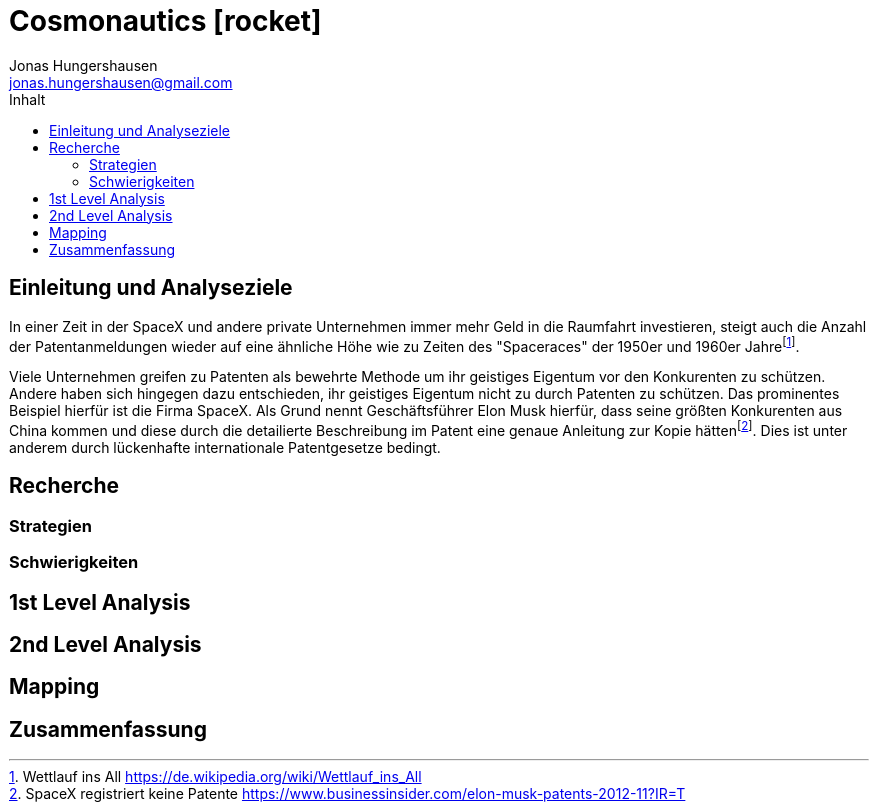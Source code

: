 = Cosmonautics icon:rocket[]
Jonas Hungershausen <jonas.hungershausen@gmail.com>
:doctype: book
:reproducible:
:source-highlighter: rouge
:listing-caption: Listing
:icons: font
:toc:
:toc-title: Inhalt
:title-logo-image: image:images/logo.png[width=250,align=center]

== Einleitung und Analyseziele

In einer Zeit in der SpaceX und andere private Unternehmen immer mehr Geld in die Raumfahrt investieren, steigt auch die Anzahl der Patentanmeldungen wieder auf eine ähnliche Höhe wie zu Zeiten des "Spaceraces" der 1950er und 1960er Jahre{empty}footnote:[Wettlauf ins All https://de.wikipedia.org/wiki/Wettlauf_ins_All].

Viele Unternehmen greifen zu Patenten als bewehrte Methode um ihr geistiges Eigentum vor den Konkurenten zu schützen.
Andere haben sich hingegen dazu entschieden, ihr geistiges Eigentum nicht zu durch Patenten zu schützen.
Das prominentes Beispiel hierfür ist die Firma SpaceX.
Als Grund nennt Geschäftsführer Elon Musk hierfür, dass seine größten Konkurenten aus China kommen und diese durch die detailierte Beschreibung im Patent eine genaue Anleitung zur Kopie hätten{empty}footnote:[SpaceX registriert keine Patente https://www.businessinsider.com/elon-musk-patents-2012-11?IR=T].
Dies ist unter anderem durch lückenhafte internationale Patentgesetze bedingt.

// list{empty}footnote:[AsciiDoc supports unordered, ordered, and description lists.]


== Recherche

=== Strategien

=== Schwierigkeiten

== 1st Level Analysis

== 2nd Level Analysis

== Mapping

== Zusammenfassung
